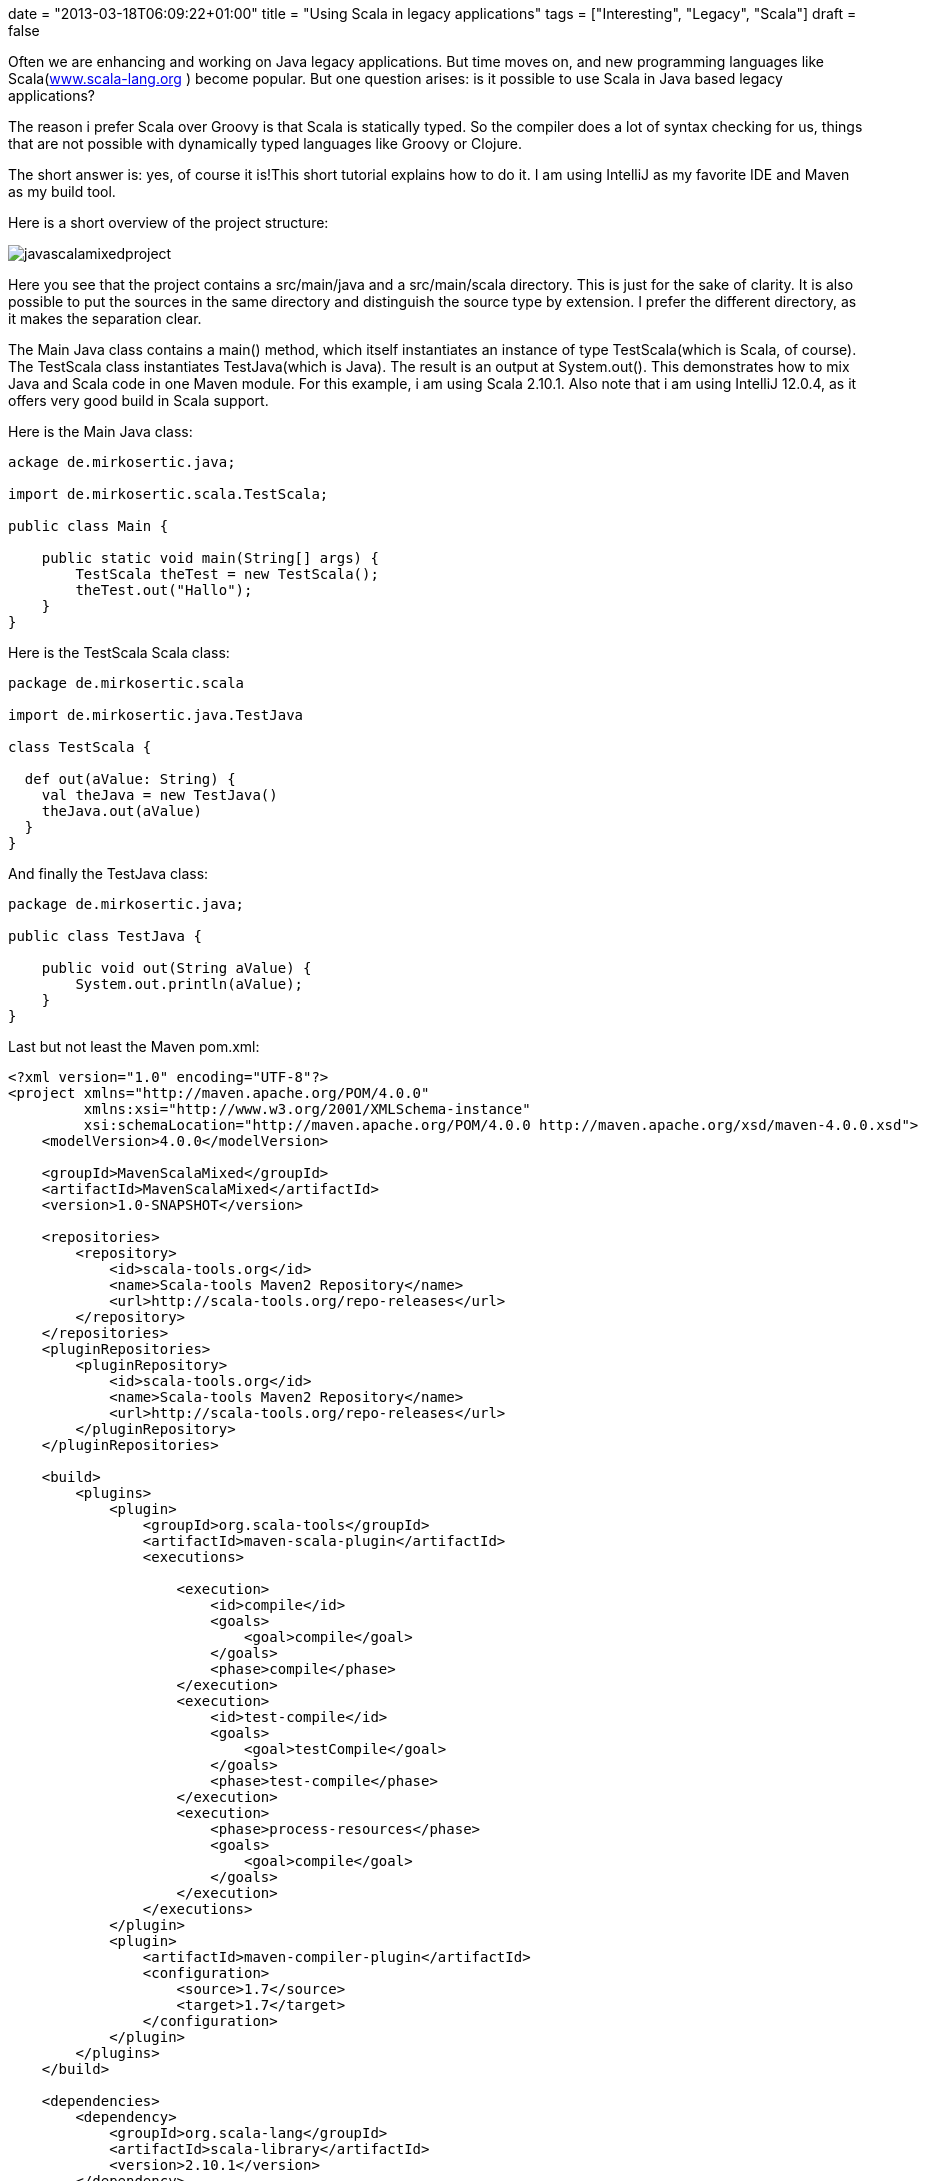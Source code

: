 +++
date = "2013-03-18T06:09:22+01:00"
title = "Using Scala in legacy applications"
tags = ["Interesting", "Legacy", "Scala"]
draft = false
+++

Often we are enhancing and working on Java legacy applications. But time moves on, and new programming languages like Scala(http://www.scala-lang.org/[www.scala-lang.org] ) become popular. But one question arises: is it possible to use Scala in Java based legacy applications?

The reason i prefer Scala over Groovy is that Scala is statically typed. So the compiler does a lot of syntax checking for us, things that are not possible with dynamically typed languages like Groovy or Clojure.

The short answer is: yes, of course it is!This short tutorial explains how to do it. I am using IntelliJ as my favorite IDE and Maven as my build tool.

Here is a short overview of the project structure:

image:/media/javascalamixedproject.png[]

Here you see that the project contains a src/main/java and a src/main/scala directory. This is just for the sake of clarity. It is also possible to put the sources in the same directory and distinguish the source type by extension. I prefer the different directory, as it makes the separation clear.

The Main Java class contains a main() method, which itself instantiates an instance of type TestScala(which is Scala, of course). The TestScala class instantiates TestJava(which is Java). The result is an output at System.out(). This demonstrates how to mix Java and Scala code in one Maven module. For this example, i am using Scala 2.10.1. Also note that i am using IntelliJ 12.0.4, as it offers very good build in Scala support.

Here is the Main Java class:

[source,java]
----
ackage de.mirkosertic.java;
 
import de.mirkosertic.scala.TestScala;
 
public class Main {
 
    public static void main(String[] args) {
        TestScala theTest = new TestScala();
        theTest.out("Hallo");
    }
}
----

Here is the TestScala Scala class:

[source,scala]
----
package de.mirkosertic.scala
 
import de.mirkosertic.java.TestJava
 
class TestScala {
 
  def out(aValue: String) {
    val theJava = new TestJava()
    theJava.out(aValue)
  }
}
----

And finally the TestJava class:

[source,java]
----
package de.mirkosertic.java;
 
public class TestJava {
 
    public void out(String aValue) {
        System.out.println(aValue);
    }
}
----

Last but not least the Maven pom.xml:

[source,xml]
----
<?xml version="1.0" encoding="UTF-8"?>
<project xmlns="http://maven.apache.org/POM/4.0.0"
         xmlns:xsi="http://www.w3.org/2001/XMLSchema-instance"
         xsi:schemaLocation="http://maven.apache.org/POM/4.0.0 http://maven.apache.org/xsd/maven-4.0.0.xsd">
    <modelVersion>4.0.0</modelVersion>
 
    <groupId>MavenScalaMixed</groupId>
    <artifactId>MavenScalaMixed</artifactId>
    <version>1.0-SNAPSHOT</version>
 
    <repositories>
        <repository>
            <id>scala-tools.org</id>
            <name>Scala-tools Maven2 Repository</name>
            <url>http://scala-tools.org/repo-releases</url>
        </repository>
    </repositories>
    <pluginRepositories>
        <pluginRepository>
            <id>scala-tools.org</id>
            <name>Scala-tools Maven2 Repository</name>
            <url>http://scala-tools.org/repo-releases</url>
        </pluginRepository>
    </pluginRepositories>
 
    <build>
        <plugins>
            <plugin>
                <groupId>org.scala-tools</groupId>
                <artifactId>maven-scala-plugin</artifactId>
                <executions>
 
                    <execution>
                        <id>compile</id>
                        <goals>
                            <goal>compile</goal>
                        </goals>
                        <phase>compile</phase>
                    </execution>
                    <execution>
                        <id>test-compile</id>
                        <goals>
                            <goal>testCompile</goal>
                        </goals>
                        <phase>test-compile</phase>
                    </execution>
                    <execution>
                        <phase>process-resources</phase>
                        <goals>
                            <goal>compile</goal>
                        </goals>
                    </execution>
                </executions>
            </plugin>
            <plugin>
                <artifactId>maven-compiler-plugin</artifactId>
                <configuration>
                    <source>1.7</source>
                    <target>1.7</target>
                </configuration>
            </plugin>
        </plugins>
    </build>
 
    <dependencies>
        <dependency>
            <groupId>org.scala-lang</groupId>
            <artifactId>scala-library</artifactId>
            <version>2.10.1</version>
        </dependency>
        <dependency>
            <groupId>junit</groupId>
            <artifactId>junit</artifactId>
            <version>3.8.1</version>
            <scope>test</scope>
        </dependency>
    </dependencies>
</project>
----

Quite easy, right?